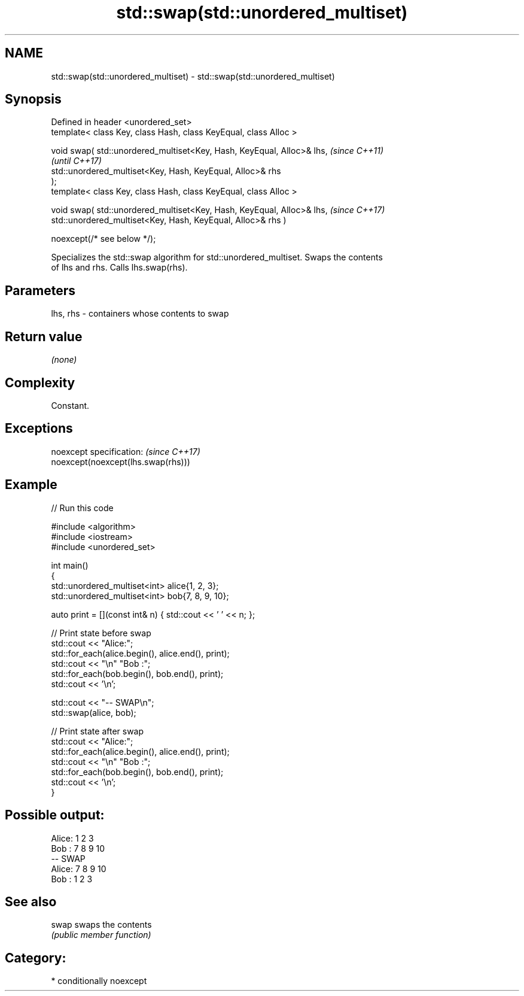 .TH std::swap(std::unordered_multiset) 3 "2024.06.10" "http://cppreference.com" "C++ Standard Libary"
.SH NAME
std::swap(std::unordered_multiset) \- std::swap(std::unordered_multiset)

.SH Synopsis
   Defined in header <unordered_set>
   template< class Key, class Hash, class KeyEqual, class Alloc >

   void swap( std::unordered_multiset<Key, Hash, KeyEqual, Alloc>& lhs,   \fI(since C++11)\fP
                                                                          \fI(until C++17)\fP
              std::unordered_multiset<Key, Hash, KeyEqual, Alloc>& rhs
   );
   template< class Key, class Hash, class KeyEqual, class Alloc >

   void swap( std::unordered_multiset<Key, Hash, KeyEqual, Alloc>& lhs,   \fI(since C++17)\fP
              std::unordered_multiset<Key, Hash, KeyEqual, Alloc>& rhs )

                  noexcept(/* see below */);

   Specializes the std::swap algorithm for std::unordered_multiset. Swaps the contents
   of lhs and rhs. Calls lhs.swap(rhs).

.SH Parameters

   lhs, rhs - containers whose contents to swap

.SH Return value

   \fI(none)\fP

.SH Complexity

   Constant.

.SH Exceptions

   noexcept specification:           \fI(since C++17)\fP
   noexcept(noexcept(lhs.swap(rhs)))

.SH Example


// Run this code

 #include <algorithm>
 #include <iostream>
 #include <unordered_set>

 int main()
 {
     std::unordered_multiset<int> alice{1, 2, 3};
     std::unordered_multiset<int> bob{7, 8, 9, 10};

     auto print = [](const int& n) { std::cout << ' ' << n; };

     // Print state before swap
     std::cout << "Alice:";
     std::for_each(alice.begin(), alice.end(), print);
     std::cout << "\\n" "Bob  :";
     std::for_each(bob.begin(), bob.end(), print);
     std::cout << '\\n';

     std::cout << "-- SWAP\\n";
     std::swap(alice, bob);

     // Print state after swap
     std::cout << "Alice:";
     std::for_each(alice.begin(), alice.end(), print);
     std::cout << "\\n" "Bob  :";
     std::for_each(bob.begin(), bob.end(), print);
     std::cout << '\\n';
 }

.SH Possible output:

 Alice: 1 2 3
 Bob  : 7 8 9 10
 -- SWAP
 Alice: 7 8 9 10
 Bob  : 1 2 3

.SH See also

   swap swaps the contents
        \fI(public member function)\fP

.SH Category:
     * conditionally noexcept
